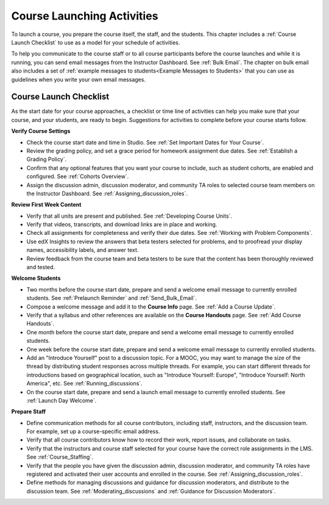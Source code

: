 .. _Launch:

##############################
Course Launching Activities 
##############################

To launch a course, you prepare the course itself, the staff, and the
students. This chapter includes a :ref:`Course Launch Checklist` to use as a
model for your schedule of activities.

To help you communicate to the course staff or to all course participants before
the course launches and while it is running, you can send email messages from
the Instructor Dashboard. See :ref:`Bulk Email`. The chapter on bulk email also
includes a set of :ref:`example messages to students<Example Messages to
Students>` that you can use as guidelines when you write your own email
messages.

.. _Course Launch Checklist:

****************************
Course Launch Checklist
****************************

As the start date for your course approaches, a checklist or time line of
activities can help you make sure that your course, and your students, are
ready to begin. Suggestions for activities to complete before your course
starts follow.

**Verify Course Settings**

* Check the course start date and time in Studio. See :ref:`Set Important
  Dates for Your Course`.
* Review the grading policy, and set a grace period for homework assignment
  due dates. See :ref:`Establish a Grading Policy`.
* Confirm that any optional features that you want your course to include,
  such as student cohorts, are enabled and configured. See
  :ref:`Cohorts Overview`.
* Assign the discussion admin, discussion moderator, and community TA roles to
  selected course team members  on the Instructor Dashboard. See
  :ref:`Assigning_discussion_roles`.

**Review First Week Content**

* Verify that all units are present and published. See :ref:`Developing Course
  Units`.
* Verify that videos, transcripts, and download links are in place and
  working.
* Check all assignments for completeness and verify their due dates. See
  :ref:`Working with Problem Components`.
* Use edX Insights to review the answers that beta testers selected for
  problems, and to proofread your display names, accessibility labels, and
  answer text.
* Review feedback from the course team and beta testers to be sure that the
  content has been thoroughly reviewed and tested. 


**Welcome Students**

* Two months before the course start date, prepare and send a welcome email
  message to currently enrolled students. See :ref:`Prelaunch Reminder` and
  :ref:`Send_Bulk_Email`.
* Compose a welcome message and add it to the **Course Info** page. See
  :ref:`Add a Course Update`.
* Verify that a syllabus and other references are available on the **Course
  Handouts** page. See :ref:`Add Course Handouts`.
* One month before the course start date, prepare and send a welcome email
  message to currently enrolled students.
* One week before the course start date, prepare and send a welcome email
  message to currently enrolled students.
* Add an "Introduce Yourself" post to a discussion topic. For a MOOC, you may
  want to manage the size of the thread by distributing student responses
  across multiple threads. For example, you can start different threads for
  introductions based on geographical location, such as "Introduce Yourself:
  Europe", "Introduce Yourself: North America", etc. See
  :ref:`Running_discussions`.
* On the course start date, prepare and send a launch email message to
  currently enrolled students. See :ref:`Launch Day Welcome`. 

**Prepare Staff**

* Define communication methods for all course contributors, including staff,
  instructors, and the discussion team. For example, set up a course-specific
  email address.
* Verify that all course contributors know how to record their work, report
  issues, and collaborate on tasks.
* Verify that the instructors and course staff selected for your course
  have the correct role assignments in the LMS. See :ref:`Course_Staffing`.
* Verify that the people you have given the discussion admin, discussion
  moderator, and community TA roles have registered and activated their user
  accounts and enrolled in the course. See
  :ref:`Assigning_discussion_roles`.
* Define methods for managing discussions and guidance for discussion
  moderators, and distribute to the discussion team. See
  :ref:`Moderating_discussions` and :ref:`Guidance for Discussion Moderators`.


